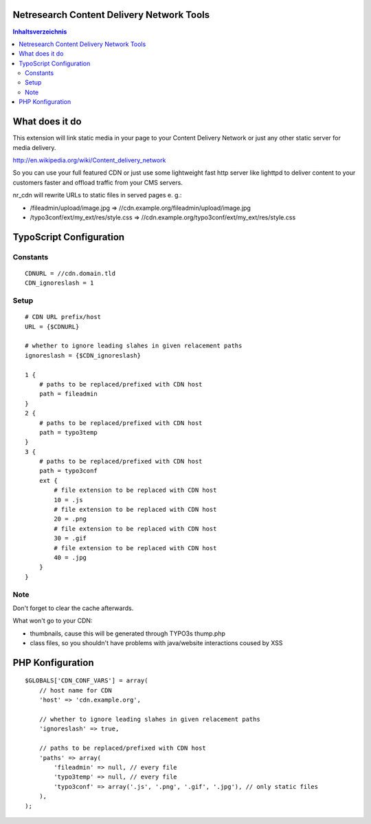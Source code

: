 Netresearch Content Delivery Network Tools
==========================================

.. contents:: Inhaltsverzeichnis

What does it do
===============

This extension will link static media in your page to your Content Delivery Network
or just any other static server for media delivery.

http://en.wikipedia.org/wiki/Content_delivery_network

So you can use your full featured CDN or just use some lightweight fast
http server like lighttpd to deliver content to your customers faster
and offload traffic from your CMS servers.

nr_cdn will rewrite URLs to static files in served pages e. g.:

- /fileadmin/upload/image.jpg => //cdn.example.org/fileadmin/upload/image.jpg
- /typo3conf/ext/my_ext/res/style.css => //cdn.example.org/typo3conf/ext/my_ext/res/style.css

TypoScript Configuration
========================

Constants
---------

::

    CDNURL = //cdn.domain.tld
    CDN_ignoreslash = 1

Setup
-----

::

    # CDN URL prefix/host
    URL = {$CDNURL}

    # whether to ignore leading slahes in given relacement paths
    ignoreslash = {$CDN_ignoreslash}

    1 {
        # paths to be replaced/prefixed with CDN host
        path = fileadmin
    }
    2 {
        # paths to be replaced/prefixed with CDN host
        path = typo3temp
    }
    3 {
        # paths to be replaced/prefixed with CDN host
        path = typo3conf
        ext {
            # file extension to be replaced with CDN host
            10 = .js
            # file extension to be replaced with CDN host
            20 = .png
            # file extension to be replaced with CDN host
            30 = .gif
            # file extension to be replaced with CDN host
            40 = .jpg
        }
    }
Note
----

Don't forget to clear the cache afterwards.

What won't go to your CDN:

- thumbnails, cause this will be generated through TYPO3s thump.php
- class files, so you shouldn't have problems with java/website interactions coused by XSS

PHP Konfiguration
=================

::

    $GLOBALS['CDN_CONF_VARS'] = array(
        // host name for CDN
        'host' => 'cdn.example.org',

        // whether to ignore leading slahes in given relacement paths
        'ignoreslash' => true,

        // paths to be replaced/prefixed with CDN host
        'paths' => array(
            'fileadmin' => null, // every file
            'typo3temp' => null, // every file
            'typo3conf' => array('.js', '.png', '.gif', '.jpg'), // only static files
        ),
    );
